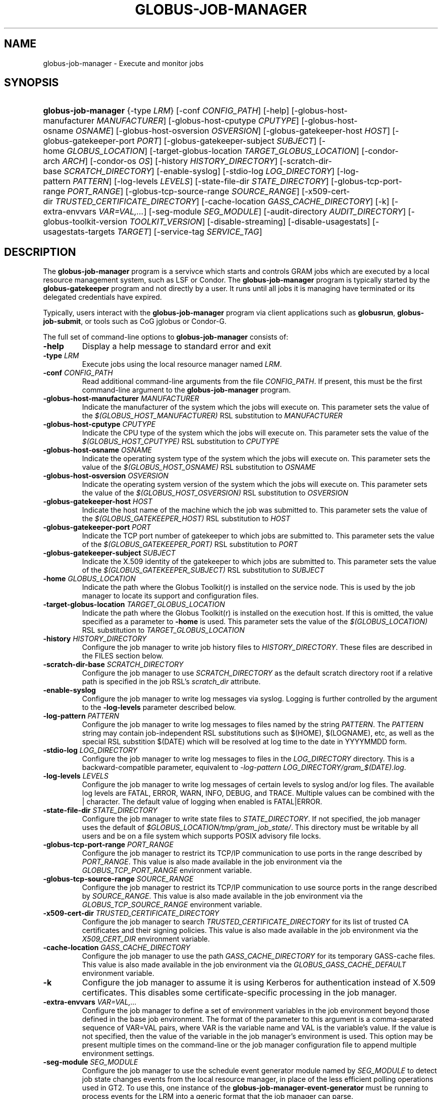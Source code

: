 .\" ** You probably do not want to edit this file directly **
.\" It was generated using the DocBook XSL Stylesheets (version 1.69.1).
.\" Instead of manually editing it, you probably should edit the DocBook XML
.\" source for it and then use the DocBook XSL Stylesheets to regenerate it.
.TH "GLOBUS\-JOB\-MANAGER" "8" "10/18/2011" "University of Chicago" "GRAM5 Commands"
.\" disable hyphenation
.nh
.\" disable justification (adjust text to left margin only)
.ad l
.SH "NAME"
globus\-job\-manager \- Execute and monitor jobs
.SH "SYNOPSIS"
.HP 19
\fBglobus\-job\-manager\fR {\-type\ \fILRM\fR} [\-conf\ \fICONFIG_PATH\fR] [\-help] [\-globus\-host\-manufacturer\ \fIMANUFACTURER\fR] [\-globus\-host\-cputype\ \fICPUTYPE\fR] [\-globus\-host\-osname\ \fIOSNAME\fR] [\-globus\-host\-osversion\ \fIOSVERSION\fR] [\-globus\-gatekeeper\-host\ \fIHOST\fR] [\-globus\-gatekeeper\-port\ \fIPORT\fR] [\-globus\-gatekeeper\-subject\ \fISUBJECT\fR] [\-home\ \fIGLOBUS_LOCATION\fR] [\-target\-globus\-location\ \fITARGET_GLOBUS_LOCATION\fR] [\-condor\-arch\ \fIARCH\fR] [\-condor\-os\ \fIOS\fR] [\-history\ \fIHISTORY_DIRECTORY\fR] [\-scratch\-dir\-base\ \fISCRATCH_DIRECTORY\fR] [\-enable\-syslog] [\-stdio\-log\ \fILOG_DIRECTORY\fR] [\-log\-pattern\ \fIPATTERN\fR] [\-log\-levels\ \fILEVELS\fR] [\-state\-file\-dir\ \fISTATE_DIRECTORY\fR] [\-globus\-tcp\-port\-range\ \fIPORT_RANGE\fR] [\-globus\-tcp\-source\-range\ \fISOURCE_RANGE\fR] [\-x509\-cert\-dir\ \fITRUSTED_CERTIFICATE_DIRECTORY\fR] [\-cache\-location\ \fIGASS_CACHE_DIRECTORY\fR] [\-k] [\-extra\-envvars\ \fIVAR=VAL,...\fR] [\-seg\-module\ \fISEG_MODULE\fR] [\-audit\-directory\ \fIAUDIT_DIRECTORY\fR] [\-globus\-toolkit\-version\ \fITOOLKIT_VERSION\fR] [\-disable\-streaming] [\-disable\-usagestats] [\-usagestats\-targets\ \fITARGET\fR] [\-service\-tag\ \fISERVICE_TAG\fR]
.SH "DESCRIPTION"
.PP
The
\fBglobus\-job\-manager\fR
program is a servivce which starts and controls GRAM jobs which are executed by a local resource management system, such as LSF or Condor. The
\fBglobus\-job\-manager\fR
program is typically started by the
\fBglobus\-gatekeeper\fR
program and not directly by a user. It runs until all jobs it is managing have terminated or its delegated credentials have expired.
.PP
Typically, users interact with the
\fBglobus\-job\-manager\fR
program via client applications such as
\fBglobusrun\fR,
\fBglobus\-job\-submit\fR, or tools such as CoG jglobus or Condor\-G.
.PP
The full set of command\-line options to
\fBglobus\-job\-manager\fR
consists of:
.TP
\fB\-help\fR
Display a help message to standard error and exit
.TP
\fB\-type \fR\fB\fILRM\fR\fR
Execute jobs using the local resource manager named
\fILRM\fR.
.TP
\fB\-conf \fR\fB\fICONFIG_PATH\fR\fR
Read additional command\-line arguments from the file
\fICONFIG_PATH\fR. If present, this must be the first command\-line argument to the
\fBglobus\-job\-manager\fR
program.
.TP
\fB\-globus\-host\-manufacturer \fR\fB\fIMANUFACTURER\fR\fR
Indicate the manufacturer of the system which the jobs will execute on. This parameter sets the value of the
\fI$(GLOBUS_HOST_MANUFACTURER)\fR
RSL substitution to
\fIMANUFACTURER\fR
.TP
\fB\-globus\-host\-cputype \fR\fB\fICPUTYPE\fR\fR
Indicate the CPU type of the system which the jobs will execute on. This parameter sets the value of the
\fI$(GLOBUS_HOST_CPUTYPE)\fR
RSL substitution to
\fICPUTYPE\fR
.TP
\fB\-globus\-host\-osname \fR\fB\fIOSNAME\fR\fR
Indicate the operating system type of the system which the jobs will execute on. This parameter sets the value of the
\fI$(GLOBUS_HOST_OSNAME)\fR
RSL substitution to
\fIOSNAME\fR
.TP
\fB\-globus\-host\-osversion \fR\fB\fIOSVERSION\fR\fR
Indicate the operating system version of the system which the jobs will execute on. This parameter sets the value of the
\fI$(GLOBUS_HOST_OSVERSION)\fR
RSL substitution to
\fIOSVERSION\fR
.TP
\fB\-globus\-gatekeeper\-host \fR\fB\fIHOST\fR\fR
Indicate the host name of the machine which the job was submitted to. This parameter sets the value of the
\fI$(GLOBUS_GATEKEEPER_HOST)\fR
RSL substitution to
\fIHOST\fR
.TP
\fB\-globus\-gatekeeper\-port \fR\fB\fIPORT\fR\fR
Indicate the TCP port number of gatekeeper to which jobs are submitted to. This parameter sets the value of the
\fI$(GLOBUS_GATEKEEPER_PORT)\fR
RSL substitution to
\fIPORT\fR
.TP
\fB\-globus\-gatekeeper\-subject \fR\fB\fISUBJECT\fR\fR
Indicate the X.509 identity of the gatekeeper to which jobs are submitted to. This parameter sets the value of the
\fI$(GLOBUS_GATEKEEPER_SUBJECT)\fR
RSL substitution to
\fISUBJECT\fR
.TP
\fB\-home \fR\fB\fIGLOBUS_LOCATION\fR\fR
Indicate the path where the Globus Toolkit(r) is installed on the service node. This is used by the job manager to locate its support and configuration files.
.TP
\fB\-target\-globus\-location \fR\fB\fITARGET_GLOBUS_LOCATION\fR\fR
Indicate the path where the Globus Toolkit(r) is installed on the execution host. If this is omitted, the value specified as a parameter to
\fB\-home\fR
is used. This parameter sets the value of the
\fI$(GLOBUS_LOCATION)\fR
RSL substitution to
\fITARGET_GLOBUS_LOCATION\fR
.TP
\fB\-history \fR\fB\fIHISTORY_DIRECTORY\fR\fR
Configure the job manager to write job history files to
\fIHISTORY_DIRECTORY\fR. These files are described in the FILES section below.
.TP
\fB\-scratch\-dir\-base \fR\fB\fISCRATCH_DIRECTORY\fR\fR
Configure the job manager to use
\fISCRATCH_DIRECTORY\fR
as the default scratch directory root if a relative path is specified in the job RSL's
\fIscratch_dir\fR
attribute.
.TP
\fB\-enable\-syslog\fR
Configure the job manager to write log messages via syslog. Logging is further controlled by the argument to the
\fB\-log\-levels\fR
parameter described below.
.TP
\fB\-log\-pattern \fR\fB\fIPATTERN\fR\fR
Configure the job manager to write log messages to files named by the string
\fIPATTERN\fR. The
\fIPATTERN\fR
string may contain job\-independent RSL substitutions such as
$(HOME),
$(LOGNAME), etc, as well as the special RSL substition
$(DATE)
which will be resolved at log time to the date in YYYYMMDD form.
.TP
\fB\-stdio\-log \fR\fB\fILOG_DIRECTORY\fR\fR
Configure the job manager to write log messages to files in the
\fILOG_DIRECTORY\fR
directory. This is a backward\-compatible parameter, equivalent to
\fI\-log\-pattern \fR\fI\fILOG_DIRECTORY\fR\fR\fI/gram_$(DATE).log\fR.
.TP
\fB\-log\-levels \fR\fB\fILEVELS\fR\fR
Configure the job manager to write log messages of certain levels to syslog and/or log files. The available log levels are
FATAL,
ERROR,
WARN,
INFO,
DEBUG, and
TRACE. Multiple values can be combined with the
|
character. The default value of logging when enabled is
FATAL|ERROR.
.TP
\fB\-state\-file\-dir \fR\fB\fISTATE_DIRECTORY\fR\fR
Configure the job manager to write state files to
\fISTATE_DIRECTORY\fR. If not specified, the job manager uses the default of
\fI\fI$GLOBUS_LOCATION\fR\fR\fI/tmp/gram_job_state/\fR. This directory must be writable by all users and be on a file system which supports POSIX advisory file locks.
.TP
\fB\-globus\-tcp\-port\-range \fR\fB\fIPORT_RANGE\fR\fR
Configure the job manager to restrict its TCP/IP communication to use ports in the range described by
\fIPORT_RANGE\fR. This value is also made available in the job environment via the
\fIGLOBUS_TCP_PORT_RANGE\fR
environment variable.
.TP
\fB\-globus\-tcp\-source\-range \fR\fB\fISOURCE_RANGE\fR\fR
Configure the job manager to restrict its TCP/IP communication to use source ports in the range described by
\fISOURCE_RANGE\fR. This value is also made available in the job environment via the
\fIGLOBUS_TCP_SOURCE_RANGE\fR
environment variable.
.TP
\fB\-x509\-cert\-dir \fR\fB\fITRUSTED_CERTIFICATE_DIRECTORY\fR\fR
Configure the job manager to search
\fITRUSTED_CERTIFICATE_DIRECTORY\fR
for its list of trusted CA certificates and their signing policies. This value is also made available in the job environment via the
\fIX509_CERT_DIR\fR
environment variable.
.TP
\fB\-cache\-location \fR\fB\fIGASS_CACHE_DIRECTORY\fR\fR
Configure the job manager to use the path
\fIGASS_CACHE_DIRECTORY\fR
for its temporary GASS\-cache files. This value is also made available in the job environment via the
\fIGLOBUS_GASS_CACHE_DEFAULT\fR
environment variable.
.TP
\fB\-k\fR
Configure the job manager to assume it is using Kerberos for authentication instead of X.509 certificates. This disables some certificate\-specific processing in the job manager.
.TP
\fB\-extra\-envvars \fR\fB\fIVAR=VAL,...\fR\fR
Configure the job manager to define a set of environment variables in the job environment beyond those defined in the base job environment. The format of the parameter to this argument is a comma\-separated sequence of VAR=VAL pairs, where
VAR
is the variable name and
VAL
is the variable's value. If the value is not specified, then the value of the variable in the job manager's environment is used. This option may be present multiple times on the command\-line or the job manager configuration file to append multiple environment settings.
.TP
\fB\-seg\-module \fR\fB\fISEG_MODULE\fR\fR
Configure the job manager to use the schedule event generator module named by
\fISEG_MODULE\fR
to detect job state changes events from the local resource manager, in place of the less efficient polling operations used in GT2. To use this, one instance of the
\fBglobus\-job\-manager\-event\-generator\fR
must be running to process events for the LRM into a generic format that the job manager can parse.
.TP
\fB\-audit\-directory \fR\fB\fIAUDIT_DIRECTORY\fR\fR
Configure the job manager to write audit records to the directory named by
\fIAUDIT_DIRECTORY\fR. This records can be loaded into a database using the
\fBglobus\-gram\-audit\fR
program.
.TP
\fB\-globus\-toolkit\-version \fR\fB\fITOOLKIT_VERSION\fR\fR
Configure the job manager to use
\fITOOLKIT_VERSION\fR
as the version for audit and usage stats records.
.TP
\fB\-service\-tag \fR\fB\fISERVICE_TAG\fR\fR
Configure the job manager to use
\fISERVICE_TAG\fR
as a unique identifier to allow multiple GRAM instances to use the same job state directories without interfering with each other's jobs. If not set, the value
untagged
will be used.
.TP
\fB\-disable\-streaming\fR
Configure the job manager to disable file streaming. This is propagated to the LRM script interface but has no effect in GRAM5.
.TP
\fB\-disable\-usagestats\fR
Disable sending of any usage stats data, even if
\fB\-usagestats\-targets\fR
is present in the configuration.
.TP
\fB\-usagestats\-targets \fR\fB\fITARGET\fR\fR
Send usage packets to a data collection service for analysis. The
\fITARGET\fR
string consists of a comma\-separated list of HOST:PORT combinations, each contaiing an optional list of data to send. See
[1]\&\fIUsage Stats Packets\fR
for more information about the tags. Special tag strings of
all
(which enables all tags) and
default
may be used, or a sequence of characters for the various tags. If this option is not present in the configuration, then the default of usage\-stats.globus.org:4810 is used.
.TP
\fB\-condor\-arch \fR\fB\fIARCH\fR\fR
Set the architecture specification for condor jobs to be
\fIARCH\fR
in job classified ads generated by the GRAM5 codnor LRM script. This is required for the condor LRM but ignored for all others.
.TP
\fB\-condor\-os \fR\fB\fIOS\fR\fR
Set the operating system specification for condor jobs to be
\fIOS\fR
in job classified ads generated by the GRAM5 codnor LRM script. This is required for the condor LRM but ignored for all others.
.SH "ENVIRONMENT"
.PP
If the following variables affect the execution of
\fBglobus\-job\-manager\fR.TP
\fBHOME\fR
User's home directory.
.TP
\fBLOGNAME\fR
User's name.
.TP
\fBJOBMANAGER_SYSLOG_ID\fR
String to prepend to syslog audit messages.
.TP
\fBJOBMANAGER_SYSLOG_FAC\fR
Facility to log syslog audit messages as.
.TP
\fBJOBMANAGER_SYSLOG_LVL\fR
Priority level to use for syslog audit messages.
.TP
\fBGATEKEEPER_JM_ID\fR
Job manager ID to be used in syslog audit records.
.TP
\fBGATEKEEPER_PEER\fR
Peer information to be used in syslog audit records
.TP
\fBGLOBUS_ID\fR
Credential information to be used in syslog audit records
.TP
\fBGLOBUS_JOB_MANAGER_SLEEP\fR
Time (in seconds) to sleep when the job manager is started. [For debugging purposes only]
.TP
\fBGRID_SECURITY_HTTP_BODY_FD\fR
File descriptor of an open file which contains the initial job request and to which the initial job reply should be sent. This file descriptor is inherited from the
\fBglobus\-gatekeeper\fR.
.TP
\fBX509_USER_PROXY\fR
Path to the X.509 user proxy which was delegated by the client to the
\fBglobus\-gatekeeper\fR
program to be used by the job manager.
.TP
\fBGRID_SECURITY_CONTEXT_FD\fR
File descriptor containing an exported security context that the job manager should use to reply to the client which submitted the job.
.TP
\fBGLOBUS_USAGE_TARGETS\fR
Default list of usagestats services to send usage packets to.
.TP
\fBGLOBUS_TCP_PORT_RANGE\fR
Default range of allowed TCP ports to listen on. The
\fB\-globus\-tcp\-port\-range\fR
command\-line option overrides this.
.TP
\fBGLOBUS_TCP_SOURCE_RANGE\fR
Default range of allowed TCP ports to bind to. The
\fB\-globus\-tcp\-source\-range\fR
command\-line option overrides this.
.SH "FILES"
.PP
.TP
\fI\fB$HOME\fR\fR\fI/.globus/job/\fR\fI\fIHOSTNAME\fR\fR\fI/\fR\fI\fILRM\fR\fR\fI.\fR\fI\fITAG\fR\fR\fI.\fR\fI\fIred\fR\fR
Job manager delegated user credential.
.TP
\fI\fB$HOME\fR\fR\fI/.globus/job/\fR\fI\fIHOSTNAME\fR\fR\fI/\fR\fI\fILRM\fR\fR\fI.\fR\fI\fITAG\fR\fR\fI.\fR\fI\fIlock\fR\fR
Job manager state lock file.
.TP
\fI\fB$HOME\fR\fR\fI/.globus/job/\fR\fI\fIHOSTNAME\fR\fR\fI/\fR\fI\fILRM\fR\fR\fI.\fR\fI\fITAG\fR\fR\fI.\fR\fI\fIpid\fR\fR
Job manager pid file.
.TP
\fI\fB$HOME\fR\fR\fI/.globus/job/\fR\fI\fIHOSTNAME\fR\fR\fI/\fR\fI\fILRM\fR\fR\fI.\fR\fI\fITAG\fR\fR\fI.\fR\fI\fIsock\fR\fR
Job manager socket for inter\-job manager communications.
.TP
\fI\fB$HOME\fR\fR\fI/.globus/job/\fR\fI\fIHOSTNAME\fR\fR\fI/\fR\fI\fIJOB_ID\fR\fR\fI/\fR
Job\-specific state directory.
.TP
\fI\fB$HOME\fR\fR\fI/.globus/job/\fR\fI\fIHOSTNAME\fR\fR\fI/\fR\fI\fIJOB_ID\fR\fR\fI/stdin\fR
Standard input which has been staged from a remote URL.
.TP
\fI\fB$HOME\fR\fR\fI/.globus/job/\fR\fI\fIHOSTNAME\fR\fR\fI/\fR\fI\fIJOB_ID\fR\fR\fI/stdout\fR
Standard output which will be staged from a remote URL.
.TP
\fI\fB$HOME\fR\fR\fI/.globus/job/\fR\fI\fIHOSTNAME\fR\fR\fI/\fR\fI\fIJOB_ID\fR\fR\fI/stderr\fR
Standard error which will be staged from a remote URL.
.TP
\fI\fB$HOME\fR\fR\fI/.globus/job/\fR\fI\fIHOSTNAME\fR\fR\fI/\fR\fI\fIJOB_ID\fR\fR\fI/x509_user_proxy\fR
Job\-specific delegated credential.
.TP
\fI\fB$GLOBUS_LOCATION\fR\fR\fI/tmp/gram_job_state/job.\fR\fI\fIHOSTNAME\fR\fR\fI.\fR\fI\fIJOB_ID\fR\fR
Job state file.
.TP
\fI\fB$GLOBUS_LOCATION\fR\fR\fI/tmp/gram_job_state/job.\fR\fI\fIHOSTNAME\fR\fR\fI.\fR\fI\fIJOB_ID\fR\fR\fI.lock\fR
Job state lock file. In most cases this will be a symlink to the job manager lock file.
.TP
\fI\fB$GLOBUS_LOCATION\fR\fR\fI/etc/globus\-job\-manager.conf\fR
Default location of the global job manager configuration file.
.TP
\fI\fB$GLOBUS_LOCATION\fR\fR\fI/etc/grid\-services/jobmanager\-\fR\fI\fILRM\fR\fR
Default location of the LRM\-specific gatekeeper configuration file.
.SH "SEE ALSO"
.PP
\fBglobusrun\fR(1),
\fBglobus\-gatekeeper\fR(8),
\fBglobus\-personal\-gatekeeper\fR(1),
\fBglobus\-gram\-audit\fR(8)
.SH "REFERENCES"
.TP 3
1.\ Usage Stats Packets
\%http://confluence.globus.org/display/~bester/GRAM5+Usage+Stats+Packets

